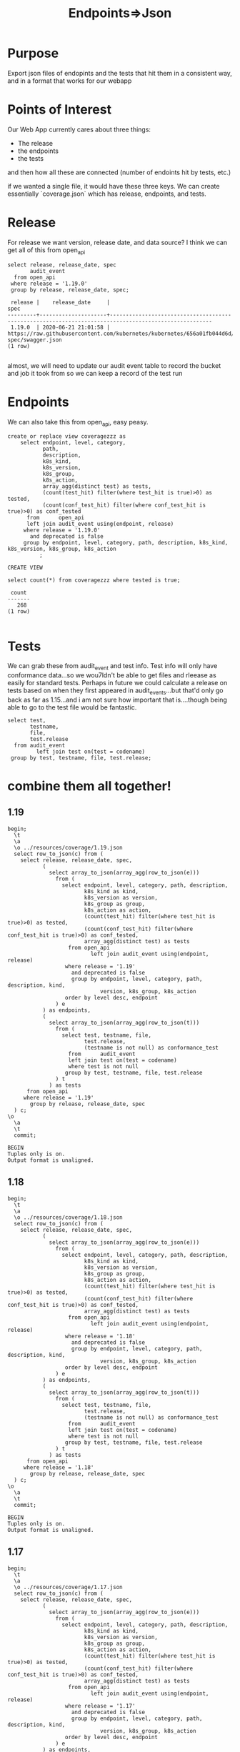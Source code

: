 #+TITLE: Endpoints=>Json
#+PROPERTY: header-args:sql-mode :product postgres :noweb yes :comments off

* Purpose
  Export json files of endopints and the tests that hit them in a consistent way, and in a format that works for our webapp
* Points of Interest
  Our Web App currently cares about three things:
  - The release
  - the endpoints
  - the tests
 and then how all these are connected (number of endoints hit by tests, etc.)

 if we wanted a single file, it would have these three keys.  We can create essentially `coverage.json` which has release, endpoints, and tests.
* Release
  For release we want version, release date, and data source?
 I think we can get all of this from open_api
  #+begin_src sql-mode
    select release, release_date, spec
           audit_event
      from open_api
     where release = '1.19.0'
     group by release, release_date, spec;
  #+end_src

  #+RESULTS:
  #+begin_SRC example
   release |    release_date     |                                                 spec
  ---------+---------------------+------------------------------------------------------------------------------------------------------
   1.19.0  | 2020-06-21 21:01:58 | https://raw.githubusercontent.com/kubernetes/kubernetes/656a01fb044d6d/api/openapi-spec/swagger.json
  (1 row)

  #+end_SRC

 almost, we will need to update our audit event table to record the bucket and job it took from so we can keep a record of the test run

* Endpoints
  We can also take this from open_api, easy peasy.

  #+begin_src sql-mode
    create or replace view coveragezzz as
        select endpoint, level, category,
               path,
               description,
               k8s_kind,
               k8s_version,
               k8s_group,
               k8s_action,
               array_agg(distinct test) as tests,
               (count(test_hit) filter(where test_hit is true)>0) as tested,
               (count(conf_test_hit) filter(where conf_test_hit is true)>0) as conf_tested
          from      open_api
          left join audit_event using(endpoint, release)
         where release = '1.19.0'
           and deprecated is false
         group by endpoint, level, category, path, description, k8s_kind, k8s_version, k8s_group, k8s_action
              ;
  #+end_src

  #+RESULTS:
  #+begin_SRC example
  CREATE VIEW
  #+end_SRC

  #+begin_src sql-mode
select count(*) from coveragezzz where tested is true;
  #+end_src

  #+RESULTS:
  #+begin_SRC example
   count
  -------
     268
  (1 row)

  #+end_SRC

* Tests
  We can grab these from audit_event and test info.  Test info will only have conformance data...so we wou7ldn't be able to get files and rleease as easily for standard tests.  Perhaps in future we could calculate a release on tests based on when they first appeared in audit_events...but that'd only go back as far as 1.15...and i am not sure how important that is....though being able to go to the test file would be fantastic.

  #+begin_src sql-mode
    select test,
           testname,
           file,
           test.release
      from audit_event
             left join test on(test = codename)
     group by test, testname, file, test.release;
  #+end_src

* combine them all together!
** 1.19
  #+begin_src sql-mode
    begin;
      \t
      \a
      \o ../resources/coverage/1.19.json
      select row_to_json(c) from (
        select release, release_date, spec,
               (
                 select array_to_json(array_agg(row_to_json(e)))
                   from (
                     select endpoint, level, category, path, description,
                            k8s_kind as kind,
                            k8s_version as version,
                            k8s_group as group,
                            k8s_action as action,
                            (count(test_hit) filter(where test_hit is true)>0) as tested,
                            (count(conf_test_hit) filter(where conf_test_hit is true)>0) as conf_tested,
                            array_agg(distinct test) as tests
                       from open_api
                              left join audit_event using(endpoint, release)
                      where release = '1.19'
                        and deprecated is false
                        group by endpoint, level, category, path, description, kind,
                                 version, k8s_group, k8s_action
                      order by level desc, endpoint
                   ) e
               ) as endpoints,
               (
                 select array_to_json(array_agg(row_to_json(t)))
                   from (
                     select test, testname, file,
                            test.release,
                            (testname is not null) as conformance_test
                       from      audit_event
                       left join test on(test = codename)
                       where test is not null
                      group by test, testname, file, test.release
                   ) t
                 ) as tests
          from open_api
         where release = '1.19'
           group by release, release_date, spec
      ) c;
    \o
      \a
      \t
      commit;
  #+end_src

  #+RESULTS:
  #+begin_SRC example
  BEGIN
  Tuples only is on.
  Output format is unaligned.
  #+end_SRC
** 1.18
  #+begin_src sql-mode
    begin;
      \t
      \a
      \o ../resources/coverage/1.18.json
      select row_to_json(c) from (
        select release, release_date, spec,
               (
                 select array_to_json(array_agg(row_to_json(e)))
                   from (
                     select endpoint, level, category, path, description,
                            k8s_kind as kind,
                            k8s_version as version,
                            k8s_group as group,
                            k8s_action as action,
                            (count(test_hit) filter(where test_hit is true)>0) as tested,
                            (count(conf_test_hit) filter(where conf_test_hit is true)>0) as conf_tested,
                            array_agg(distinct test) as tests
                       from open_api
                              left join audit_event using(endpoint, release)
                      where release = '1.18'
                        and deprecated is false
                        group by endpoint, level, category, path, description, kind,
                                 version, k8s_group, k8s_action
                      order by level desc, endpoint
                   ) e
               ) as endpoints,
               (
                 select array_to_json(array_agg(row_to_json(t)))
                   from (
                     select test, testname, file,
                            test.release,
                            (testname is not null) as conformance_test
                       from      audit_event
                       left join test on(test = codename)
                       where test is not null
                      group by test, testname, file, test.release
                   ) t
                 ) as tests
          from open_api
         where release = '1.18'
           group by release, release_date, spec
      ) c;
    \o
      \a
      \t
      commit;
  #+end_src

  #+RESULTS:
  #+begin_SRC example
  BEGIN
  Tuples only is on.
  Output format is unaligned.
  #+end_SRC

** 1.17
  #+begin_src sql-mode
    begin;
      \t
      \a
      \o ../resources/coverage/1.17.json
      select row_to_json(c) from (
        select release, release_date, spec,
               (
                 select array_to_json(array_agg(row_to_json(e)))
                   from (
                     select endpoint, level, category, path, description,
                            k8s_kind as kind,
                            k8s_version as version,
                            k8s_group as group,
                            k8s_action as action,
                            (count(test_hit) filter(where test_hit is true)>0) as tested,
                            (count(conf_test_hit) filter(where conf_test_hit is true)>0) as conf_tested,
                            array_agg(distinct test) as tests
                       from open_api
                              left join audit_event using(endpoint, release)
                      where release = '1.17'
                        and deprecated is false
                        group by endpoint, level, category, path, description, kind,
                                 version, k8s_group, k8s_action
                      order by level desc, endpoint
                   ) e
               ) as endpoints,
               (
                 select array_to_json(array_agg(row_to_json(t)))
                   from (
                     select test, testname, file,
                            test.release,
                            (testname is not null) as conformance_test
                       from      audit_event
                       left join test on(test = codename)
                       where test is not null
                      group by test, testname, file, test.release
                   ) t
                 ) as tests
          from open_api
         where release = '1.17'
           group by release, release_date, spec
      ) c;
    \o
      \a
      \t
      commit;
  #+end_src

  #+RESULTS:
  #+begin_SRC example
  BEGIN
  Tuples only is on.
  Output format is unaligned.
  #+end_SRC

** 1.16
  #+begin_src sql-mode
    begin;
      \t
      \a
      \o ../resources/coverage/1.16.json
      select row_to_json(c) from (
        select release, release_date, spec,
               (
                 select array_to_json(array_agg(row_to_json(e)))
                   from (
                     select endpoint, level, category, path, description,
                            k8s_kind as kind,
                            k8s_version as version,
                            k8s_group as group,
                            k8s_action as action,
                            (count(test_hit) filter(where test_hit is true)>0) as tested,
                            (count(conf_test_hit) filter(where conf_test_hit is true)>0) as conf_tested,
                            array_agg(distinct test) as tests
                       from open_api
                              left join audit_event using(endpoint, release)
                      where release = '1.16'
                        and deprecated is false
                        group by endpoint, level, category, path, description, kind,
                                 version, k8s_group, k8s_action
                      order by level desc, endpoint
                   ) e
               ) as endpoints,
               (
                 select array_to_json(array_agg(row_to_json(t)))
                   from (
                     select test, testname, file,
                            test.release,
                            (testname is not null) as conformance_test
                       from      audit_event
                       left join test on(test = codename)
                       where test is not null
                      group by test, testname, file, test.release
                   ) t
                 ) as tests
          from open_api
         where release = '1.16'
           group by release, release_date, spec
      ) c;
    \o
      \a
      \t
      commit;
  #+end_src

  #+RESULTS:
  #+begin_SRC example
  BEGIN
  Tuples only is on.
  Output format is unaligned.
  #+end_SRC

** 1.15
  #+begin_src sql-mode
    begin;
      \t
      \a
      \o ../resources/coverage/1.15.json
      select row_to_json(c) from (
        select release, release_date, spec,
               (
                 select array_to_json(array_agg(row_to_json(e)))
                   from (
                     select endpoint, level, category, path, description,
                            k8s_kind as kind,
                            k8s_version as version,
                            k8s_group as group,
                            k8s_action as action,
                            (count(test_hit) filter(where test_hit is true)>0) as tested,
                            (count(conf_test_hit) filter(where conf_test_hit is true)>0) as conf_tested,
                            array_agg(distinct test) as tests
                       from open_api
                              left join audit_event using(endpoint, release)
                      where release = '1.15'
                        and deprecated is false
                        group by endpoint, level, category, path, description, kind,
                                 version, k8s_group, k8s_action
                      order by level desc, endpoint
                   ) e
               ) as endpoints,
               (
                 select array_to_json(array_agg(row_to_json(t)))
                   from (
                     select test, testname, file,
                            test.release,
                            (testname is not null) as conformance_test
                       from      audit_event
                       left join test on(test = codename)
                       where test is not null
                      group by test, testname, file, test.release
                   ) t
                 ) as tests
          from open_api
         where release = '1.15'
           group by release, release_date, spec
      ) c;
    \o
      \a
      \t
      commit;
  #+end_src

  #+RESULTS:
  #+begin_SRC example
  BEGIN
  Tuples only is on.
  Output format is unaligned.
  #+end_SRC

 It's a complex query, but is able to quickly generate json without any external languages or dependency...just postgres.
 that feels good.

* Results!
  :PROPERTIES:
  :header-args: :dir ../resources/coverage
  :END:
 Let's sanity check!
 It is going to be long, and so let's not just print it out and review, but instead use jq and some logic checks.
** All keys mapped
   We should have these keys:
   - release
   - release_date
   - spec
   - endpoints
   - tests

 #+begin_src shell :dir ../resources/coverage
 cat 1.19.json | jq '. | keys'
 #+end_src

 #+RESULTS:
 #+begin_example
 [
   "endpoints",
   "release",
   "release_date",
   "spec",
   "tests"
 ]
 #+end_example


** All endpoints, and no extra, mapped correctly
   In the latest open_api spec there are 820 non-deprecated endpoints
   Our json grabs all of these and makes an array.  That array should have a length of 820

   #+begin_src shell
   cat 1.19.json | jq '.endpoints | length'
   #+end_src

   #+RESULTS:
   #+begin_example
   820
   #+end_example

   Each endpoint includes its level.  Going from current results on apisnoop.cncf.io,
   there should be
   - 476 stable endpoints
   - 247 beta
   - 97 alpha

   #+begin_src shell
     echo "stable: "$(cat 1.19.json | jq '.endpoints | map(select(.level | contains("stable"))) | length')
     echo "beta: "$(cat 1.19.json | jq '.endpoints | map(select(.level | contains("beta"))) | length')
     echo "alpha: "$(cat 1.19.json | jq '.endpoints | map(select(.level | contains("alpha"))) | length')
   #+end_src

   #+RESULTS:
   #+begin_example
   bgutts
   stable: 476
   beta: 247
   alpha: 97
   #+end_example

** tested
  For tested endpoints, there should be:
  - stable: 207 tested, 162 conf_tested
  - beta: 58 tested, 22 conf_tested
  - 3 tested, 3 conf_tested
  -
    #+begin_src shell
      echo "stable: "$(cat 1.19.json | jq '.endpoints
      | map(select(.level | contains("stable")))
      | map(select(.tested == true))
      | length')
      echo "beta: "$(cat 1.19.json | jq '.endpoints
      | map(select(.level | contains("beta")))
      | map(select(.tested == true))
      | length')
      echo "alpha: "$(cat 1.19.json | jq '.endpoints
      | map(select(.level | contains("alpha")))
      | map(select(.tested == true))
      | length')
    #+end_src

    #+RESULTS:
    #+begin_example
    stable: 224
    beta: 41
    alpha: 3
    #+end_example

    Sweet, this feels good!
* footnotes
  #+begin_src sql-mode
select release from audit_event group by release;
  #+end_src

  #+RESULTS:
  #+begin_SRC example
   release
  ---------
   1.15
   1.16
   1.17
   1.18
   1.19
  (5 rows)

  #+end_SRC
